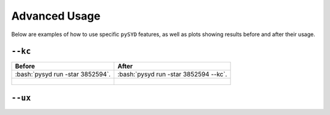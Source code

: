 .. _advanced:

.. role:: bash(code)
   :language: bash

Advanced Usage
#################

Below are examples of how to use specific ``pySYD`` features, as well as plots showing results before and after their usage.

``--kc``
++++++++

+-------------------------------------------------+-------------------------------------------------------+
| Before                                          | After                                                 |
+=================================================+=======================================================+
| :bash:`pysyd run -star 3852594`.                | :bash:`pysyd run -star 3852594 --kc`.                 |
+-------------------------------------------------+-------------------------------------------------------+
| .. figure:: figures_advanced/3852594_after.png  | .. figure:: figures_advanced/3852594_after.png        |
|    :scale: 50 %                                 |    :scale: 50 %                                       |
+-------------------------------------------------+-------------------------------------------------------+

``--ux``
++++++++

+-------------------------------------------------+-------------------------------------------------------+
| Before                                          | After                                                 |
+=================================================+=======================================================+
| .. code-block:: bash                            | .. code-block:: bash                                  |
|												  |														  |
|    $ pysyd run -star 10208303                   |    $ pysyd run -star 10208303 -ux 3000                |
|												  |														  |
+-------------------------------------------------+-------------------------------------------------------+
| .. figure:: figures_advanced/10208303_after.png | .. figure:: figures_advanced/10208303_after.png       |
|    :scale: 50 %                                 |    :scale: 50 %                                       |
+-------------------------------------------------+-------------------------------------------------------+
